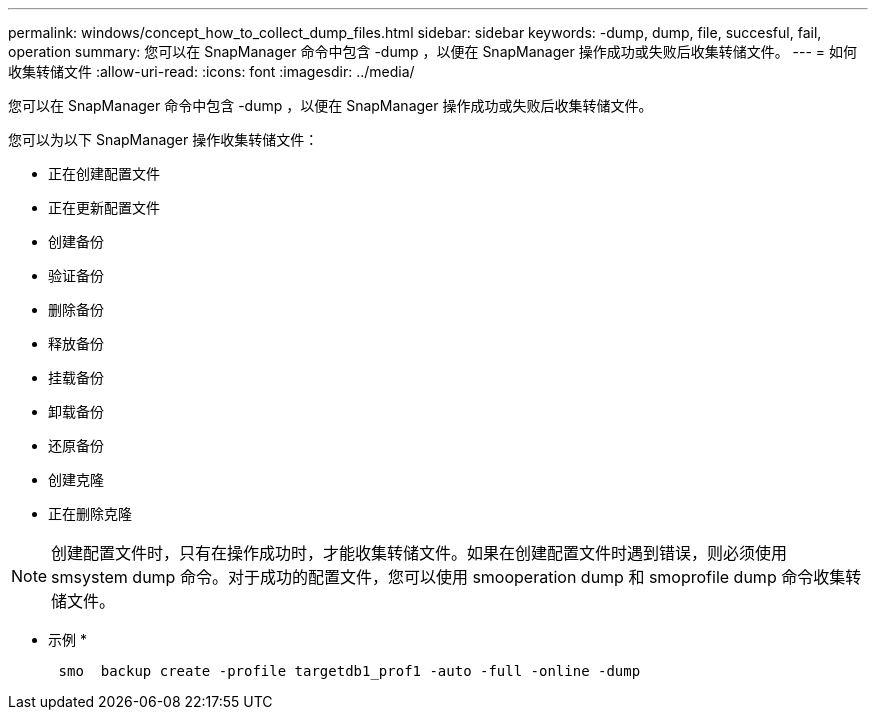 ---
permalink: windows/concept_how_to_collect_dump_files.html 
sidebar: sidebar 
keywords: -dump, dump, file, succesful, fail, operation 
summary: 您可以在 SnapManager 命令中包含 -dump ，以便在 SnapManager 操作成功或失败后收集转储文件。 
---
= 如何收集转储文件
:allow-uri-read: 
:icons: font
:imagesdir: ../media/


[role="lead"]
您可以在 SnapManager 命令中包含 -dump ，以便在 SnapManager 操作成功或失败后收集转储文件。

您可以为以下 SnapManager 操作收集转储文件：

* 正在创建配置文件
* 正在更新配置文件
* 创建备份
* 验证备份
* 删除备份
* 释放备份
* 挂载备份
* 卸载备份
* 还原备份
* 创建克隆
* 正在删除克隆



NOTE: 创建配置文件时，只有在操作成功时，才能收集转储文件。如果在创建配置文件时遇到错误，则必须使用 smsystem dump 命令。对于成功的配置文件，您可以使用 smooperation dump 和 smoprofile dump 命令收集转储文件。

* 示例 *

[listing]
----

      smo  backup create -profile targetdb1_prof1 -auto -full -online -dump
----